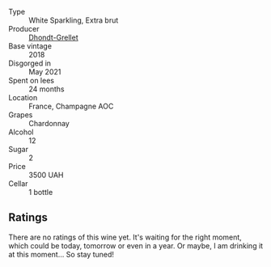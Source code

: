 #+attr_html: :class wine-main-image
[[file:/images/ed/9565f3-3d99-4067-8dcf-bfe14e0b1abb/2023-03-02-11-16-21-IMG-5294@512.webp]]

- Type :: White Sparkling, Extra brut
- Producer :: [[barberry:/producers/190dc584-4d62-4720-939c-e292ee754782][Dhondt-Grellet]]
- Base vintage :: 2018
- Disgorged in :: May 2021
- Spent on lees :: 24 months
- Location :: France, Champagne AOC
- Grapes :: Chardonnay
- Alcohol :: 12
- Sugar :: 2
- Price :: 3500 UAH
- Cellar :: 1 bottle

** Ratings

There are no ratings of this wine yet. It's waiting for the right moment, which could be today, tomorrow or even in a year. Or maybe, I am drinking it at this moment... So stay tuned!

